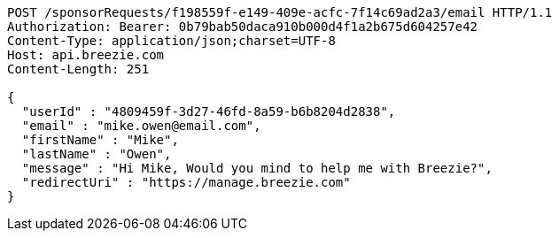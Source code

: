 [source,http,options="nowrap"]
----
POST /sponsorRequests/f198559f-e149-409e-acfc-7f14c69ad2a3/email HTTP/1.1
Authorization: Bearer: 0b79bab50daca910b000d4f1a2b675d604257e42
Content-Type: application/json;charset=UTF-8
Host: api.breezie.com
Content-Length: 251

{
  "userId" : "4809459f-3d27-46fd-8a59-b6b8204d2838",
  "email" : "mike.owen@email.com",
  "firstName" : "Mike",
  "lastName" : "Owen",
  "message" : "Hi Mike, Would you mind to help me with Breezie?",
  "redirectUri" : "https://manage.breezie.com"
}
----